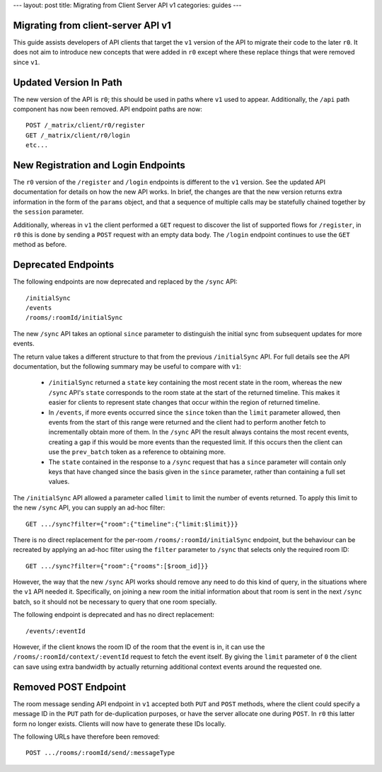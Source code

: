 ---
layout: post
title: Migrating from Client Server API v1
categories: guides
---

Migrating from client-server API v1
===================================

This guide assists developers of API clients that target the ``v1`` version of
the API to migrate their code to the later ``r0``. It does not aim to introduce
new concepts that were added in ``r0`` except where these replace things that
were removed since ``v1``.

Updated Version In Path
=======================

The new version of the API is ``r0``; this should be used in paths where
``v1`` used to appear. Additionally, the ``/api`` path component has now been
removed. API endpoint paths are now::

  POST /_matrix/client/r0/register
  GET /_matrix/client/r0/login
  etc...

New Registration and Login Endpoints
====================================

The ``r0`` version of the ``/register`` and ``/login`` endpoints is different
to the ``v1`` version. See the updated API documentation for details on how the
new API works. In brief, the changes are that the new version returns extra
information in the form of the ``params`` object, and that a sequence of
multiple calls may be statefully chained together by the ``session`` parameter.

Additionally, whereas in ``v1`` the client performed a ``GET`` request to
discover the list of supported flows for ``/register``, in ``r0`` this is done
by sending a ``POST`` request with an empty data body. The ``/login`` endpoint
continues to use the ``GET`` method as before.

Deprecated Endpoints
====================

The following endpoints are now deprecated and replaced by the ``/sync`` API::

  /initialSync
  /events
  /rooms/:roomId/initialSync

The new ``/sync`` API takes an optional ``since`` parameter to distinguish the
initial sync from subsequent updates for more events.

The return value takes a different structure to that from the previous
``/initialSync`` API. For full details see the API documentation, but the
following summary may be useful to compare with ``v1``:

 * ``/initialSync`` returned a ``state`` key containing the most recent state
   in the room, whereas the new ``/sync`` API's ``state`` corresponds to the
   room state at the start of the returned timeline. This makes it easier for
   clients to represent state changes that occur within the region of returned
   timeline.

 * In ``/events``, if more events occurred since the ``since`` token than the
   ``limit`` parameter allowed, then events from the start of this range were
   returned and the client had to perform another fetch to incrementally obtain
   more of them. In the ``/sync`` API the result always contains the most
   recent events, creating a gap if this would be more events than the
   requested limit. If this occurs then the client can use the ``prev_batch``
   token as a reference to obtaining more.

 * The ``state`` contained in the response to a ``/sync`` request that has a
   ``since`` parameter will contain only keys that have changed since the
   basis given in the ``since`` parameter, rather than containing a full set
   values.

The ``/initialSync`` API allowed a parameter called ``limit`` to limit the
number of events returned. To apply this limit to the new ``/sync`` API, you
can supply an ad-hoc filter::

  GET .../sync?filter={"room":{"timeline":{"limit:$limit}}}

There is no direct replacement for the per-room ``/rooms/:roomId/initialSync``
endpoint, but the behaviour can be recreated by applying an ad-hoc filter using
the ``filter`` parameter to ``/sync`` that selects only the required room ID::

  GET .../sync?filter={"room":{"rooms":[$room_id]}}

However, the way that the new ``/sync`` API works should remove any need to do
this kind of query, in the situations where the ``v1`` API needed it.
Specifically, on joining a new room the initial information about that room is
sent in the next ``/sync`` batch, so it should not be necessary to query that
one room specially.

The following endpoint is deprecated and has no direct replacement:: 

  /events/:eventId

However, if the client knows the room ID of the room that the event is in, it
can use the ``/rooms/:roomId/context/:eventId`` request to fetch the event
itself. By giving the ``limit`` parameter of ``0`` the client can save using
extra bandwidth by actually returning additional context events around the
requested one.

Removed POST Endpoint
=====================

The room message sending API endpoint in ``v1`` accepted both ``PUT`` and
``POST`` methods, where the client could specify a message ID in the ``PUT``
path for de-duplication purposes, or have the server allocate one during
``POST``. In ``r0`` this latter form no longer exists. Clients will now have
to generate these IDs locally.

The following URLs have therefore been removed::

  POST .../rooms/:roomId/send/:messageType
